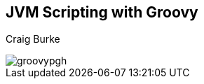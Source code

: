 [data-background="#6598A9"]

[[title]]
== JVM Scripting with Groovy

[[author]]
Craig Burke

[[title-logo]]
image::groovypgh.jpg[]
